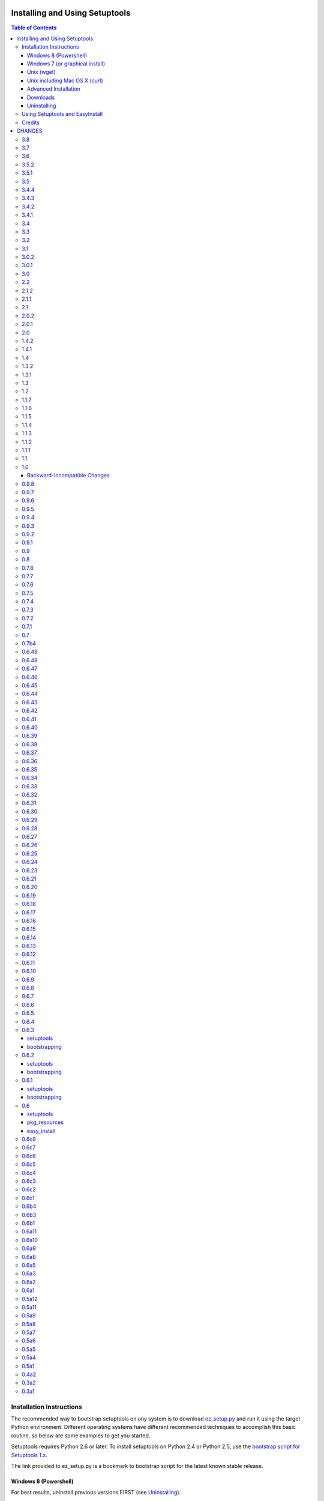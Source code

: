 ===============================
Installing and Using Setuptools
===============================

.. contents:: **Table of Contents**


-------------------------
Installation Instructions
-------------------------

The recommended way to bootstrap setuptools on any system is to download
`ez_setup.py`_ and run it using the target Python environment. Different
operating systems have different recommended techniques to accomplish this
basic routine, so below are some examples to get you started.

Setuptools requires Python 2.6 or later. To install setuptools
on Python 2.4 or Python 2.5, use the `bootstrap script for Setuptools 1.x
<https://bitbucket.org/pypa/setuptools/raw/bootstrap-py24/ez_setup.py>`_.

The link provided to ez_setup.py is a bookmark to bootstrap script for the
latest known stable release.

.. _ez_setup.py: https://bootstrap.pypa.io/ez_setup.py

Windows 8 (Powershell)
======================

For best results, uninstall previous versions FIRST (see `Uninstalling`_).

Using Windows 8 or later, it's possible to install with one simple Powershell
command. Start up Powershell and paste this command::

    > (Invoke-WebRequest https://bootstrap.pypa.io/ez_setup.py).Content | python -

You must start the Powershell with Administrative privileges or you may choose
to install a user-local installation::

    > (Invoke-WebRequest https://bootstrap.pypa.io/ez_setup.py).Content | python - --user

If you have Python 3.3 or later, you can use the ``py`` command to install to
different Python versions. For example, to install to Python 3.3 if you have
Python 2.7 installed::

    > (Invoke-WebRequest https://bootstrap.pypa.io/ez_setup.py).Content | py -3 -

The recommended way to install setuptools on Windows is to download
`ez_setup.py`_ and run it. The script will download the appropriate .egg
file and install it for you.

Once installation is complete, you will find an ``easy_install`` program in
your Python ``Scripts`` subdirectory.  For simple invocation and best results,
add this directory to your ``PATH`` environment variable, if it is not already
present. If you did a user-local install, the ``Scripts`` subdirectory is
``$env:APPDATA\Python\Scripts``.


Windows 7 (or graphical install)
================================

For Windows 7 and earlier, download `ez_setup.py`_ using your favorite web
browser or other technique and "run" that file.


Unix (wget)
===========

Most Linux distributions come with wget.

Download `ez_setup.py`_ and run it using the target Python version. The script
will download the appropriate version and install it for you::

    > wget https://bootstrap.pypa.io/ez_setup.py -O - | python

Note that you will may need to invoke the command with superuser privileges to
install to the system Python::

    > wget https://bootstrap.pypa.io/ez_setup.py -O - | sudo python

Alternatively, Setuptools may be installed to a user-local path::

    > wget https://bootstrap.pypa.io/ez_setup.py -O - | python - --user

Unix including Mac OS X (curl)
==============================

If your system has curl installed, follow the ``wget`` instructions but
replace ``wget`` with ``curl`` and ``-O`` with ``-o``. For example::

    > curl https://bootstrap.pypa.io/ez_setup.py -o - | python


Advanced Installation
=====================

For more advanced installation options, such as installing to custom
locations or prefixes, download and extract the source
tarball from `Setuptools on PyPI <https://pypi.python.org/pypi/setuptools>`_
and run setup.py with any supported distutils and Setuptools options.
For example::

    setuptools-x.x$ python setup.py install --prefix=/opt/setuptools

Use ``--help`` to get a full options list, but we recommend consulting
the `EasyInstall manual`_ for detailed instructions, especially `the section
on custom installation locations`_.

.. _EasyInstall manual: https://pythonhosted.org/setuptools/EasyInstall
.. _the section on custom installation locations: https://pythonhosted.org/setuptools/EasyInstall#custom-installation-locations


Downloads
=========

All setuptools downloads can be found at `the project's home page in the Python
Package Index`_.  Scroll to the very bottom of the page to find the links.

.. _the project's home page in the Python Package Index: https://pypi.python.org/pypi/setuptools

In addition to the PyPI downloads, the development version of ``setuptools``
is available from the `Bitbucket repo`_, and in-development versions of the
`0.6 branch`_ are available as well.

.. _Bitbucket repo: https://bitbucket.org/pypa/setuptools/get/default.tar.gz#egg=setuptools-dev
.. _0.6 branch: http://svn.python.org/projects/sandbox/branches/setuptools-0.6/#egg=setuptools-dev06

Uninstalling
============

On Windows, if Setuptools was installed using an ``.exe`` or ``.msi``
installer, simply use the uninstall feature of "Add/Remove Programs" in the
Control Panel.

Otherwise, to uninstall Setuptools or Distribute, regardless of the Python
version, delete all ``setuptools*`` and ``distribute*`` files and
directories from your system's ``site-packages`` directory
(and any other ``sys.path`` directories) FIRST.

If you are upgrading or otherwise plan to re-install Setuptools or Distribute,
nothing further needs to be done. If you want to completely remove Setuptools,
you may also want to remove the 'easy_install' and 'easy_install-x.x' scripts
and associated executables installed to the Python scripts directory.

--------------------------------
Using Setuptools and EasyInstall
--------------------------------

Here are some of the available manuals, tutorials, and other resources for
learning about Setuptools, Python Eggs, and EasyInstall:

* `The EasyInstall user's guide and reference manual`_
* `The setuptools Developer's Guide`_
* `The pkg_resources API reference`_
* `Package Compatibility Notes`_ (user-maintained)
* `The Internal Structure of Python Eggs`_

Questions, comments, and bug reports should be directed to the `distutils-sig
mailing list`_.  If you have written (or know of) any tutorials, documentation,
plug-ins, or other resources for setuptools users, please let us know about
them there, so this reference list can be updated.  If you have working,
*tested* patches to correct problems or add features, you may submit them to
the `setuptools bug tracker`_.

.. _setuptools bug tracker: https://bitbucket.org/pypa/setuptools/issues
.. _Package Compatibility Notes: https://pythonhosted.org/setuptools/PackageNotes
.. _The Internal Structure of Python Eggs: https://pythonhosted.org/setuptools/formats.html
.. _The setuptools Developer's Guide: https://pythonhosted.org/setuptools/setuptools.html
.. _The pkg_resources API reference: https://pythonhosted.org/setuptools/pkg_resources.html
.. _The EasyInstall user's guide and reference manual: https://pythonhosted.org/setuptools/easy_install.html
.. _distutils-sig mailing list: http://mail.python.org/pipermail/distutils-sig/


-------
Credits
-------

* The original design for the ``.egg`` format and the ``pkg_resources`` API was
  co-created by Phillip Eby and Bob Ippolito.  Bob also implemented the first
  version of ``pkg_resources``, and supplied the OS X operating system version
  compatibility algorithm.

* Ian Bicking implemented many early "creature comfort" features of
  easy_install, including support for downloading via Sourceforge and
  Subversion repositories.  Ian's comments on the Web-SIG about WSGI
  application deployment also inspired the concept of "entry points" in eggs,
  and he has given talks at PyCon and elsewhere to inform and educate the
  community about eggs and setuptools.

* Jim Fulton contributed time and effort to build automated tests of various
  aspects of ``easy_install``, and supplied the doctests for the command-line
  ``.exe`` wrappers on Windows.

* Phillip J. Eby is the seminal author of setuptools, and
  first proposed the idea of an importable binary distribution format for
  Python application plug-ins.

* Significant parts of the implementation of setuptools were funded by the Open
  Source Applications Foundation, to provide a plug-in infrastructure for the
  Chandler PIM application.  In addition, many OSAF staffers (such as Mike
  "Code Bear" Taylor) contributed their time and stress as guinea pigs for the
  use of eggs and setuptools, even before eggs were "cool".  (Thanks, guys!)

* Tarek Ziadé is the principal author of the Distribute fork, which
  re-invigorated the community on the project, encouraged renewed innovation,
  and addressed many defects.

* Since the merge with Distribute, Jason R. Coombs is the
  maintainer of setuptools.  The project is maintained in coordination with
  the Python Packaging Authority (PyPA) and the larger Python community.

.. _files:

=======
CHANGES
=======

---
3.8
---

* Extend `Issue #197 <https://bitbucket.org/pypa/setuptools/issue/197>`_ workaround to include all Python 3 versions prior to
  3.2.2.

---
3.7
---

* `Issue #193 <https://bitbucket.org/pypa/setuptools/issue/193>`_: Improved handling of Unicode filenames when building manifests.

---
3.6
---

* `Issue #203 <https://bitbucket.org/pypa/setuptools/issue/203>`_: Honor proxy settings for Powershell downloader in the bootstrap
  routine.

-----
3.5.2
-----

* `Issue #168 <https://bitbucket.org/pypa/setuptools/issue/168>`_: More robust handling of replaced zip files and stale caches.
  Fixes ZipImportError complaining about a 'bad local header'.

-----
3.5.1
-----

* `Issue #199 <https://bitbucket.org/pypa/setuptools/issue/199>`_: Restored ``install._install`` for compatibility with earlier
  NumPy versions.

---
3.5
---

* `Issue #195 <https://bitbucket.org/pypa/setuptools/issue/195>`_: Follow symbolic links in find_packages (restoring behavior
  broken in 3.4).
* `Issue #197 <https://bitbucket.org/pypa/setuptools/issue/197>`_: On Python 3.1, PKG-INFO is now saved in a UTF-8 encoding instead
  of ``sys.getpreferredencoding`` to match the behavior on Python 2.6-3.4.
* `Issue #192 <https://bitbucket.org/pypa/setuptools/issue/192>`_: Preferred bootstrap location is now
  https://bootstrap.pypa.io/ez_setup.py (mirrored from former location).

-----
3.4.4
-----

* `Issue #184 <https://bitbucket.org/pypa/setuptools/issue/184>`_: Correct failure where find_package over-matched packages
  when directory traversal isn't short-circuited.

-----
3.4.3
-----

* `Issue #183 <https://bitbucket.org/pypa/setuptools/issue/183>`_: Really fix test command with Python 3.1.

-----
3.4.2
-----

* `Issue #183 <https://bitbucket.org/pypa/setuptools/issue/183>`_: Fix additional regression in test command on Python 3.1.

-----
3.4.1
-----

* `Issue #180 <https://bitbucket.org/pypa/setuptools/issue/180>`_: Fix regression in test command not caught by py.test-run tests.

---
3.4
---

* `Issue #176 <https://bitbucket.org/pypa/setuptools/issue/176>`_: Add parameter to the test command to support a custom test
  runner: --test-runner or -r.
* `Issue #177 <https://bitbucket.org/pypa/setuptools/issue/177>`_: Now assume most common invocation to install command on
  platforms/environments without stack support (issuing a warning). Setuptools
  now installs naturally on IronPython. Behavior on CPython should be
  unchanged.

---
3.3
---

* Add ``include`` parameter to ``setuptools.find_packages()``.

---
3.2
---

* `Pull Request #39 <https://bitbucket.org/pypa/setuptools/pull-request/39>`_: Add support for C++ targets from Cython ``.pyx`` files.
* `Issue #162 <https://bitbucket.org/pypa/setuptools/issue/162>`_: Update dependency on certifi to 1.0.1.
* `Issue #164 <https://bitbucket.org/pypa/setuptools/issue/164>`_: Update dependency on wincertstore to 0.2.

---
3.1
---

* `Issue #161 <https://bitbucket.org/pypa/setuptools/issue/161>`_: Restore Features functionality to allow backward compatibility
  (for Features) until the uses of that functionality is sufficiently removed.

-----
3.0.2
-----

* Correct typo in previous bugfix.

-----
3.0.1
-----

* `Issue #157 <https://bitbucket.org/pypa/setuptools/issue/157>`_: Restore support for Python 2.6 in bootstrap script where
  ``zipfile.ZipFile`` does not yet have support for context managers.

---
3.0
---

* `Issue #125 <https://bitbucket.org/pypa/setuptools/issue/125>`_: Prevent Subversion support from creating a ~/.subversion
  directory just for checking the presence of a Subversion repository.
* `Issue #12 <https://bitbucket.org/pypa/setuptools/issue/12>`_: Namespace packages are now imported lazily.  That is, the mere
  declaration of a namespace package in an egg on ``sys.path`` no longer
  causes it to be imported when ``pkg_resources`` is imported.  Note that this
  change means that all of a namespace package's ``__init__.py`` files must
  include a ``declare_namespace()`` call in order to ensure that they will be
  handled properly at runtime.  In 2.x it was possible to get away without
  including the declaration, but only at the cost of forcing namespace
  packages to be imported early, which 3.0 no longer does.
* `Issue #148 <https://bitbucket.org/pypa/setuptools/issue/148>`_: When building (bdist_egg), setuptools no longer adds
  ``__init__.py`` files to namespace packages. Any packages that rely on this
  behavior will need to create ``__init__.py`` files and include the
  ``declare_namespace()``.
* `Issue #7 <https://bitbucket.org/pypa/setuptools/issue/7>`_: Setuptools itself is now distributed as a zip archive in addition to
  tar archive. ez_setup.py now uses zip archive. This approach avoids the potential
  security vulnerabilities presented by use of tar archives in ez_setup.py.
  It also leverages the security features added to ZipFile.extract in Python 2.7.4.
* `Issue #65 <https://bitbucket.org/pypa/setuptools/issue/65>`_: Removed deprecated Features functionality.
* `Pull Request #28 <https://bitbucket.org/pypa/setuptools/pull-request/28>`_: Remove backport of ``_bytecode_filenames`` which is
  available in Python 2.6 and later, but also has better compatibility with
  Python 3 environments.
* `Issue #156 <https://bitbucket.org/pypa/setuptools/issue/156>`_: Fix spelling of __PYVENV_LAUNCHER__ variable.

---
2.2
---

* `Issue #141 <https://bitbucket.org/pypa/setuptools/issue/141>`_: Restored fix for allowing setup_requires dependencies to
  override installed dependencies during setup.
* `Issue #128 <https://bitbucket.org/pypa/setuptools/issue/128>`_: Fixed issue where only the first dependency link was honored
  in a distribution where multiple dependency links were supplied.

-----
2.1.2
-----

* `Issue #144 <https://bitbucket.org/pypa/setuptools/issue/144>`_: Read long_description using codecs module to avoid errors
  installing on systems where LANG=C.

-----
2.1.1
-----

* `Issue #139 <https://bitbucket.org/pypa/setuptools/issue/139>`_: Fix regression in re_finder for CVS repos (and maybe Git repos
  as well).

---
2.1
---

* `Issue #129 <https://bitbucket.org/pypa/setuptools/issue/129>`_: Suppress inspection of ``*.whl`` files when searching for files
  in a zip-imported file.
* `Issue #131 <https://bitbucket.org/pypa/setuptools/issue/131>`_: Fix RuntimeError when constructing an egg fetcher.

-----
2.0.2
-----

* Fix NameError during installation with Python implementations (e.g. Jython)
  not containing parser module.
* Fix NameError in ``sdist:re_finder``.

-----
2.0.1
-----

* `Issue #124 <https://bitbucket.org/pypa/setuptools/issue/124>`_: Fixed error in list detection in upload_docs.

---
2.0
---

* `Issue #121 <https://bitbucket.org/pypa/setuptools/issue/121>`_: Exempt lib2to3 pickled grammars from DirectorySandbox.
* `Issue #41 <https://bitbucket.org/pypa/setuptools/issue/41>`_: Dropped support for Python 2.4 and Python 2.5. Clients requiring
  setuptools for those versions of Python should use setuptools 1.x.
* Removed ``setuptools.command.easy_install.HAS_USER_SITE``. Clients
  expecting this boolean variable should use ``site.ENABLE_USER_SITE``
  instead.
* Removed ``pkg_resources.ImpWrapper``. Clients that expected this class
  should use ``pkgutil.ImpImporter`` instead.

-----
1.4.2
-----

* `Issue #116 <https://bitbucket.org/pypa/setuptools/issue/116>`_: Correct TypeError when reading a local package index on Python
  3.

-----
1.4.1
-----

* `Issue #114 <https://bitbucket.org/pypa/setuptools/issue/114>`_: Use ``sys.getfilesystemencoding`` for decoding config in
  ``bdist_wininst`` distributions.

* `Issue #105 <https://bitbucket.org/pypa/setuptools/issue/105>`_ and `Issue #113 <https://bitbucket.org/pypa/setuptools/issue/113>`_: Establish a more robust technique for
  determining the terminal encoding::

    1. Try ``getpreferredencoding``
    2. If that returns US_ASCII or None, try the encoding from
       ``getdefaultlocale``. If that encoding was a "fallback" because Python
       could not figure it out from the environment or OS, encoding remains
       unresolved.
    3. If the encoding is resolved, then make sure Python actually implements
       the encoding.
    4. On the event of an error or unknown codec, revert to fallbacks
       (UTF-8 on Darwin, ASCII on everything else).
    5. On the encoding is 'mac-roman' on Darwin, use UTF-8 as 'mac-roman' was
       a bug on older Python releases.

    On a side note, it would seem that the encoding only matters for when SVN
    does not yet support ``--xml`` and when getting repository and svn version
    numbers. The ``--xml`` technique should yield UTF-8 according to some
    messages on the SVN mailing lists. So if the version numbers are always
    7-bit ASCII clean, it may be best to only support the file parsing methods
    for legacy SVN releases and support for SVN without the subprocess command
    would simple go away as support for the older SVNs does.

---
1.4
---

* `Issue #27 <https://bitbucket.org/pypa/setuptools/issue/27>`_: ``easy_install`` will now use credentials from .pypirc if
  present for connecting to the package index.
* `Pull Request #21 <https://bitbucket.org/pypa/setuptools/pull-request/21>`_: Omit unwanted newlines in ``package_index._encode_auth``
  when the username/password pair length indicates wrapping.

-----
1.3.2
-----

* `Issue #99 <https://bitbucket.org/pypa/setuptools/issue/99>`_: Fix filename encoding issues in SVN support.

-----
1.3.1
-----

* Remove exuberant warning in SVN support when SVN is not used.

---
1.3
---

* Address security vulnerability in SSL match_hostname check as reported in
  `Python #17997 <http://bugs.python.org/issue17997>`_.
* Prefer `backports.ssl_match_hostname
  <https://pypi.python.org/pypi/backports.ssl_match_hostname>`_ for backport
  implementation if present.
* Correct NameError in ``ssl_support`` module (``socket.error``).

---
1.2
---

* `Issue #26 <https://bitbucket.org/pypa/setuptools/issue/26>`_: Add support for SVN 1.7. Special thanks to Philip Thiem for the
  contribution.
* `Issue #93 <https://bitbucket.org/pypa/setuptools/issue/93>`_: Wheels are now distributed with every release. Note that as
  reported in `Issue #108 <https://bitbucket.org/pypa/setuptools/issue/108>`_, as of Pip 1.4, scripts aren't installed properly
  from wheels. Therefore, if using Pip to install setuptools from a wheel,
  the ``easy_install`` command will not be available.
* Setuptools "natural" launcher support, introduced in 1.0, is now officially
  supported.

-----
1.1.7
-----

* Fixed behavior of NameError handling in 'script template (dev).py' (script
  launcher for 'develop' installs).
* ``ez_setup.py`` now ensures partial downloads are cleaned up following
  a failed download.
* `Distribute #363 <https://bitbucket.org/tarek/distribute/issue/363>`_ and `Issue #55 <https://bitbucket.org/pypa/setuptools/issue/55>`_: Skip an sdist test that fails on locales
  other than UTF-8.

-----
1.1.6
-----

* `Distribute #349 <https://bitbucket.org/tarek/distribute/issue/349>`_: ``sandbox.execfile`` now opens the target file in binary
  mode, thus honoring a BOM in the file when compiled.

-----
1.1.5
-----

* `Issue #69 <https://bitbucket.org/pypa/setuptools/issue/69>`_: Second attempt at fix (logic was reversed).

-----
1.1.4
-----

* `Issue #77 <https://bitbucket.org/pypa/setuptools/issue/77>`_: Fix error in upload command (Python 2.4).

-----
1.1.3
-----

* Fix NameError in previous patch.

-----
1.1.2
-----

* `Issue #69 <https://bitbucket.org/pypa/setuptools/issue/69>`_: Correct issue where 404 errors are returned for URLs with
  fragments in them (such as #egg=).

-----
1.1.1
-----

* `Issue #75 <https://bitbucket.org/pypa/setuptools/issue/75>`_: Add ``--insecure`` option to ez_setup.py to accommodate
  environments where a trusted SSL connection cannot be validated.
* `Issue #76 <https://bitbucket.org/pypa/setuptools/issue/76>`_: Fix AttributeError in upload command with Python 2.4.

---
1.1
---

* `Issue #71 <https://bitbucket.org/pypa/setuptools/issue/71>`_ (`Distribute #333 <https://bitbucket.org/tarek/distribute/issue/333>`_): EasyInstall now puts less emphasis on the
  condition when a host is blocked via ``--allow-hosts``.
* `Issue #72 <https://bitbucket.org/pypa/setuptools/issue/72>`_: Restored Python 2.4 compatibility in ``ez_setup.py``.

---
1.0
---

* `Issue #60 <https://bitbucket.org/pypa/setuptools/issue/60>`_: On Windows, Setuptools supports deferring to another launcher,
  such as Vinay Sajip's `pylauncher <https://bitbucket.org/pypa/pylauncher>`_
  (included with Python 3.3) to launch console and GUI scripts and not install
  its own launcher executables. This experimental functionality is currently
  only enabled if  the ``SETUPTOOLS_LAUNCHER`` environment variable is set to
  "natural". In the future, this behavior may become default, but only after
  it has matured and seen substantial adoption. The ``SETUPTOOLS_LAUNCHER``
  also accepts "executable" to force the default behavior of creating launcher
  executables.
* `Issue #63 <https://bitbucket.org/pypa/setuptools/issue/63>`_: Bootstrap script (ez_setup.py) now prefers Powershell, curl, or
  wget for retrieving the Setuptools tarball for improved security of the
  install. The script will still fall back to a simple ``urlopen`` on
  platforms that do not have these tools.
* `Issue #65 <https://bitbucket.org/pypa/setuptools/issue/65>`_: Deprecated the ``Features`` functionality.
* `Issue #52 <https://bitbucket.org/pypa/setuptools/issue/52>`_: In ``VerifyingHTTPSConn``, handle a tunnelled (proxied)
  connection.

Backward-Incompatible Changes
=============================

This release includes a couple of backward-incompatible changes, but most if
not all users will find 1.0 a drop-in replacement for 0.9.

* `Issue #50 <https://bitbucket.org/pypa/setuptools/issue/50>`_: Normalized API of environment marker support. Specifically,
  removed line number and filename from SyntaxErrors when returned from
  `pkg_resources.invalid_marker`. Any clients depending on the specific
  string representation of exceptions returned by that function may need to
  be updated to account for this change.
* `Issue #50 <https://bitbucket.org/pypa/setuptools/issue/50>`_: SyntaxErrors generated by `pkg_resources.invalid_marker` are
  normalized for cross-implementation consistency.
* Removed ``--ignore-conflicts-at-my-risk`` and ``--delete-conflicting``
  options to easy_install. These options have been deprecated since 0.6a11.

-----
0.9.8
-----

* `Issue #53 <https://bitbucket.org/pypa/setuptools/issue/53>`_: Fix NameErrors in `_vcs_split_rev_from_url`.

-----
0.9.7
-----

* `Issue #49 <https://bitbucket.org/pypa/setuptools/issue/49>`_: Correct AttributeError on PyPy where a hashlib.HASH object does
  not have a `.name` attribute.
* `Issue #34 <https://bitbucket.org/pypa/setuptools/issue/34>`_: Documentation now refers to bootstrap script in code repository
  referenced by bookmark.
* Add underscore-separated keys to environment markers (markerlib).

-----
0.9.6
-----

* `Issue #44 <https://bitbucket.org/pypa/setuptools/issue/44>`_: Test failure on Python 2.4 when MD5 hash doesn't have a `.name`
  attribute.

-----
0.9.5
-----

* `Python #17980 <http://bugs.python.org/issue17980>`_: Fix security vulnerability in SSL certificate validation.

-----
0.9.4
-----

* `Issue #43 <https://bitbucket.org/pypa/setuptools/issue/43>`_: Fix issue (introduced in 0.9.1) with version resolution when
  upgrading over other releases of Setuptools.

-----
0.9.3
-----

* `Issue #42 <https://bitbucket.org/pypa/setuptools/issue/42>`_: Fix new ``AttributeError`` introduced in last fix.

-----
0.9.2
-----

* `Issue #42 <https://bitbucket.org/pypa/setuptools/issue/42>`_: Fix regression where blank checksums would trigger an
  ``AttributeError``.

-----
0.9.1
-----

* `Distribute #386 <https://bitbucket.org/tarek/distribute/issue/386>`_: Allow other positional and keyword arguments to os.open.
* Corrected dependency on certifi mis-referenced in 0.9.

---
0.9
---

* `package_index` now validates hashes other than MD5 in download links.

---
0.8
---

* Code base now runs on Python 2.4 - Python 3.3 without Python 2to3
  conversion.

-----
0.7.8
-----

* `Distribute #375 <https://bitbucket.org/tarek/distribute/issue/375>`_: Yet another fix for yet another regression.

-----
0.7.7
-----

* `Distribute #375 <https://bitbucket.org/tarek/distribute/issue/375>`_: Repair AttributeError created in last release (redo).
* `Issue #30 <https://bitbucket.org/pypa/setuptools/issue/30>`_: Added test for get_cache_path.

-----
0.7.6
-----

* `Distribute #375 <https://bitbucket.org/tarek/distribute/issue/375>`_: Repair AttributeError created in last release.

-----
0.7.5
-----

* `Issue #21 <https://bitbucket.org/pypa/setuptools/issue/21>`_: Restore Python 2.4 compatibility in ``test_easy_install``.
* `Distribute #375 <https://bitbucket.org/tarek/distribute/issue/375>`_: Merged additional warning from Distribute 0.6.46.
* Now honor the environment variable
  ``SETUPTOOLS_DISABLE_VERSIONED_EASY_INSTALL_SCRIPT`` in addition to the now
  deprecated ``DISTRIBUTE_DISABLE_VERSIONED_EASY_INSTALL_SCRIPT``.

-----
0.7.4
-----

* `Issue #20 <https://bitbucket.org/pypa/setuptools/issue/20>`_: Fix comparison of parsed SVN version on Python 3.

-----
0.7.3
-----

* `Issue #1 <https://bitbucket.org/pypa/setuptools/issue/1>`_: Disable installation of Windows-specific files on non-Windows systems.
* Use new sysconfig module with Python 2.7 or >=3.2.

-----
0.7.2
-----

* `Issue #14 <https://bitbucket.org/pypa/setuptools/issue/14>`_: Use markerlib when the `parser` module is not available.
* `Issue #10 <https://bitbucket.org/pypa/setuptools/issue/10>`_: ``ez_setup.py`` now uses HTTPS to download setuptools from PyPI.

-----
0.7.1
-----

* Fix NameError (`Issue #3 <https://bitbucket.org/pypa/setuptools/issue/3>`_) again - broken in bad merge.

---
0.7
---

* Merged Setuptools and Distribute. See docs/merge.txt for details.

Added several features that were slated for setuptools 0.6c12:

* Index URL now defaults to HTTPS.
* Added experimental environment marker support. Now clients may designate a
  PEP-426 environment marker for "extra" dependencies. Setuptools uses this
  feature in ``setup.py`` for optional SSL and certificate validation support
  on older platforms. Based on Distutils-SIG discussions, the syntax is
  somewhat tentative. There should probably be a PEP with a firmer spec before
  the feature should be considered suitable for use.
* Added support for SSL certificate validation when installing packages from
  an HTTPS service.

-----
0.7b4
-----

* `Issue #3 <https://bitbucket.org/pypa/setuptools/issue/3>`_: Fixed NameError in SSL support.

------
0.6.49
------

* Move warning check in ``get_cache_path`` to follow the directory creation
  to avoid errors when the cache path does not yet exist. Fixes the error
  reported in `Distribute #375 <https://bitbucket.org/tarek/distribute/issue/375>`_.

------
0.6.48
------

* Correct AttributeError in ``ResourceManager.get_cache_path`` introduced in
  0.6.46 (redo).

------
0.6.47
------

* Correct AttributeError in ``ResourceManager.get_cache_path`` introduced in
  0.6.46.

------
0.6.46
------

* `Distribute #375 <https://bitbucket.org/tarek/distribute/issue/375>`_: Issue a warning if the PYTHON_EGG_CACHE or otherwise
  customized egg cache location specifies a directory that's group- or
  world-writable.

------
0.6.45
------

* `Distribute #379 <https://bitbucket.org/tarek/distribute/issue/379>`_: ``distribute_setup.py`` now traps VersionConflict as well,
  restoring ability to upgrade from an older setuptools version.

------
0.6.44
------

* ``distribute_setup.py`` has been updated to allow Setuptools 0.7 to
  satisfy use_setuptools.

------
0.6.43
------

* `Distribute #378 <https://bitbucket.org/tarek/distribute/issue/378>`_: Restore support for Python 2.4 Syntax (regression in 0.6.42).

------
0.6.42
------

* External links finder no longer yields duplicate links.
* `Distribute #337 <https://bitbucket.org/tarek/distribute/issue/337>`_: Moved site.py to setuptools/site-patch.py (graft of very old
  patch from setuptools trunk which inspired PR `#31 <https://bitbucket.org/pypa/setuptools/issue/31>`_).

------
0.6.41
------

* `Distribute #27 <https://bitbucket.org/tarek/distribute/issue/27>`_: Use public api for loading resources from zip files rather than
  the private method `_zip_directory_cache`.
* Added a new function ``easy_install.get_win_launcher`` which may be used by
  third-party libraries such as buildout to get a suitable script launcher.

------
0.6.40
------

* `Distribute #376 <https://bitbucket.org/tarek/distribute/issue/376>`_: brought back cli.exe and gui.exe that were deleted in the
  previous release.

------
0.6.39
------

* Add support for console launchers on ARM platforms.
* Fix possible issue in GUI launchers where the subsystem was not supplied to
  the linker.
* Launcher build script now refactored for robustness.
* `Distribute #375 <https://bitbucket.org/tarek/distribute/issue/375>`_: Resources extracted from a zip egg to the file system now also
  check the contents of the file against the zip contents during each
  invocation of get_resource_filename.

------
0.6.38
------

* `Distribute #371 <https://bitbucket.org/tarek/distribute/issue/371>`_: The launcher manifest file is now installed properly.

------
0.6.37
------

* `Distribute #143 <https://bitbucket.org/tarek/distribute/issue/143>`_: Launcher scripts, including easy_install itself, are now
  accompanied by a manifest on 32-bit Windows environments to avoid the
  Installer Detection Technology and thus undesirable UAC elevation described
  in `this Microsoft article
  <http://technet.microsoft.com/en-us/library/cc709628%28WS.10%29.aspx>`_.

------
0.6.36
------

* `Pull Request #35 <https://bitbucket.org/pypa/setuptools/pull-request/35>`_: In `Buildout #64 <https://github.com/buildout/buildout/issues/64>`_, it was reported that
  under Python 3, installation of distutils scripts could attempt to copy
  the ``__pycache__`` directory as a file, causing an error, apparently only
  under Windows. Easy_install now skips all directories when processing
  metadata scripts.

------
0.6.35
------


Note this release is backward-incompatible with distribute 0.6.23-0.6.34 in
how it parses version numbers.

* `Distribute #278 <https://bitbucket.org/tarek/distribute/issue/278>`_: Restored compatibility with distribute 0.6.22 and setuptools
  0.6. Updated the documentation to match more closely with the version
  parsing as intended in setuptools 0.6.

------
0.6.34
------

* `Distribute #341 <https://bitbucket.org/tarek/distribute/issue/341>`_: 0.6.33 fails to build under Python 2.4.

------
0.6.33
------

* Fix 2 errors with Jython 2.5.
* Fix 1 failure with Jython 2.5 and 2.7.
* Disable workaround for Jython scripts on Linux systems.
* `Distribute #336 <https://bitbucket.org/tarek/distribute/issue/336>`_: `setup.py` no longer masks failure exit code when tests fail.
* Fix issue in pkg_resources where try/except around a platform-dependent
  import would trigger hook load failures on Mercurial. See pull request 32
  for details.
* `Distribute #341 <https://bitbucket.org/tarek/distribute/issue/341>`_: Fix a ResourceWarning.

------
0.6.32
------

* Fix test suite with Python 2.6.
* Fix some DeprecationWarnings and ResourceWarnings.
* `Distribute #335 <https://bitbucket.org/tarek/distribute/issue/335>`_: Backed out `setup_requires` superceding installed requirements
  until regression can be addressed.

------
0.6.31
------

* `Distribute #303 <https://bitbucket.org/tarek/distribute/issue/303>`_: Make sure the manifest only ever contains UTF-8 in Python 3.
* `Distribute #329 <https://bitbucket.org/tarek/distribute/issue/329>`_: Properly close files created by tests for compatibility with
  Jython.
* Work around `Jython #1980 <http://bugs.jython.org/issue1980>`_ and `Jython #1981 <http://bugs.jython.org/issue1981>`_.
* `Distribute #334 <https://bitbucket.org/tarek/distribute/issue/334>`_: Provide workaround for packages that reference `sys.__stdout__`
  such as numpy does. This change should address
  `virtualenv `#359 <https://bitbucket.org/pypa/setuptools/issue/359>`_ <https://github.com/pypa/virtualenv/issues/359>`_ as long
  as the system encoding is UTF-8 or the IO encoding is specified in the
  environment, i.e.::

     PYTHONIOENCODING=utf8 pip install numpy

* Fix for encoding issue when installing from Windows executable on Python 3.
* `Distribute #323 <https://bitbucket.org/tarek/distribute/issue/323>`_: Allow `setup_requires` requirements to supercede installed
  requirements. Added some new keyword arguments to existing pkg_resources
  methods. Also had to updated how __path__ is handled for namespace packages
  to ensure that when a new egg distribution containing a namespace package is
  placed on sys.path, the entries in __path__ are found in the same order they
  would have been in had that egg been on the path when pkg_resources was
  first imported.

------
0.6.30
------

* `Distribute #328 <https://bitbucket.org/tarek/distribute/issue/328>`_: Clean up temporary directories in distribute_setup.py.
* Fix fatal bug in distribute_setup.py.

------
0.6.29
------

* `Pull Request #14 <https://bitbucket.org/pypa/setuptools/pull-request/14>`_: Honor file permissions in zip files.
* `Distribute #327 <https://bitbucket.org/tarek/distribute/issue/327>`_: Merged pull request `#24 <https://bitbucket.org/pypa/setuptools/issue/24>`_ to fix a dependency problem with pip.
* Merged pull request `#23 <https://bitbucket.org/pypa/setuptools/issue/23>`_ to fix https://github.com/pypa/virtualenv/issues/301.
* If Sphinx is installed, the `upload_docs` command now runs `build_sphinx`
  to produce uploadable documentation.
* `Distribute #326 <https://bitbucket.org/tarek/distribute/issue/326>`_: `upload_docs` provided mangled auth credentials under Python 3.
* `Distribute #320 <https://bitbucket.org/tarek/distribute/issue/320>`_: Fix check for "createable" in distribute_setup.py.
* `Distribute #305 <https://bitbucket.org/tarek/distribute/issue/305>`_: Remove a warning that was triggered during normal operations.
* `Distribute #311 <https://bitbucket.org/tarek/distribute/issue/311>`_: Print metadata in UTF-8 independent of platform.
* `Distribute #303 <https://bitbucket.org/tarek/distribute/issue/303>`_: Read manifest file with UTF-8 encoding under Python 3.
* `Distribute #301 <https://bitbucket.org/tarek/distribute/issue/301>`_: Allow to run tests of namespace packages when using 2to3.
* `Distribute #304 <https://bitbucket.org/tarek/distribute/issue/304>`_: Prevent import loop in site.py under Python 3.3.
* `Distribute #283 <https://bitbucket.org/tarek/distribute/issue/283>`_: Reenable scanning of `*.pyc` / `*.pyo` files on Python 3.3.
* `Distribute #299 <https://bitbucket.org/tarek/distribute/issue/299>`_: The develop command didn't work on Python 3, when using 2to3,
  as the egg link would go to the Python 2 source. Linking to the 2to3'd code
  in build/lib makes it work, although you will have to rebuild the module
  before testing it.
* `Distribute #306 <https://bitbucket.org/tarek/distribute/issue/306>`_: Even if 2to3 is used, we build in-place under Python 2.
* `Distribute #307 <https://bitbucket.org/tarek/distribute/issue/307>`_: Prints the full path when .svn/entries is broken.
* `Distribute #313 <https://bitbucket.org/tarek/distribute/issue/313>`_: Support for sdist subcommands (Python 2.7)
* `Distribute #314 <https://bitbucket.org/tarek/distribute/issue/314>`_: test_local_index() would fail an OS X.
* `Distribute #310 <https://bitbucket.org/tarek/distribute/issue/310>`_: Non-ascii characters in a namespace __init__.py causes errors.
* `Distribute #218 <https://bitbucket.org/tarek/distribute/issue/218>`_: Improved documentation on behavior of `package_data` and
  `include_package_data`. Files indicated by `package_data` are now included
  in the manifest.
* `distribute_setup.py` now allows a `--download-base` argument for retrieving
  distribute from a specified location.

------
0.6.28
------

* `Distribute #294 <https://bitbucket.org/tarek/distribute/issue/294>`_: setup.py can now be invoked from any directory.
* Scripts are now installed honoring the umask.
* Added support for .dist-info directories.
* `Distribute #283 <https://bitbucket.org/tarek/distribute/issue/283>`_: Fix and disable scanning of `*.pyc` / `*.pyo` files on
  Python 3.3.

------
0.6.27
------

* Support current snapshots of CPython 3.3.
* Distribute now recognizes README.rst as a standard, default readme file.
* Exclude 'encodings' modules when removing modules from sys.modules.
  Workaround for `#285 <https://bitbucket.org/pypa/setuptools/issue/285>`_.
* `Distribute #231 <https://bitbucket.org/tarek/distribute/issue/231>`_: Don't fiddle with system python when used with buildout
  (bootstrap.py)

------
0.6.26
------

* `Distribute #183 <https://bitbucket.org/tarek/distribute/issue/183>`_: Symlinked files are now extracted from source distributions.
* `Distribute #227 <https://bitbucket.org/tarek/distribute/issue/227>`_: Easy_install fetch parameters are now passed during the
  installation of a source distribution; now fulfillment of setup_requires
  dependencies will honor the parameters passed to easy_install.

------
0.6.25
------

* `Distribute #258 <https://bitbucket.org/tarek/distribute/issue/258>`_: Workaround a cache issue
* `Distribute #260 <https://bitbucket.org/tarek/distribute/issue/260>`_: distribute_setup.py now accepts the --user parameter for
  Python 2.6 and later.
* `Distribute #262 <https://bitbucket.org/tarek/distribute/issue/262>`_: package_index.open_with_auth no longer throws LookupError
  on Python 3.
* `Distribute #269 <https://bitbucket.org/tarek/distribute/issue/269>`_: AttributeError when an exception occurs reading Manifest.in
  on late releases of Python.
* `Distribute #272 <https://bitbucket.org/tarek/distribute/issue/272>`_: Prevent TypeError when namespace package names are unicode
  and single-install-externally-managed is used. Also fixes PIP issue
  449.
* `Distribute #273 <https://bitbucket.org/tarek/distribute/issue/273>`_: Legacy script launchers now install with Python2/3 support.

------
0.6.24
------

* `Distribute #249 <https://bitbucket.org/tarek/distribute/issue/249>`_: Added options to exclude 2to3 fixers

------
0.6.23
------

* `Distribute #244 <https://bitbucket.org/tarek/distribute/issue/244>`_: Fixed a test
* `Distribute #243 <https://bitbucket.org/tarek/distribute/issue/243>`_: Fixed a test
* `Distribute #239 <https://bitbucket.org/tarek/distribute/issue/239>`_: Fixed a test
* `Distribute #240 <https://bitbucket.org/tarek/distribute/issue/240>`_: Fixed a test
* `Distribute #241 <https://bitbucket.org/tarek/distribute/issue/241>`_: Fixed a test
* `Distribute #237 <https://bitbucket.org/tarek/distribute/issue/237>`_: Fixed a test
* `Distribute #238 <https://bitbucket.org/tarek/distribute/issue/238>`_: easy_install now uses 64bit executable wrappers on 64bit Python
* `Distribute #208 <https://bitbucket.org/tarek/distribute/issue/208>`_: Fixed parsed_versions, it now honors post-releases as noted in the documentation
* `Distribute #207 <https://bitbucket.org/tarek/distribute/issue/207>`_: Windows cli and gui wrappers pass CTRL-C to child python process
* `Distribute #227 <https://bitbucket.org/tarek/distribute/issue/227>`_: easy_install now passes its arguments to setup.py bdist_egg
* `Distribute #225 <https://bitbucket.org/tarek/distribute/issue/225>`_: Fixed a NameError on Python 2.5, 2.4

------
0.6.21
------

* `Distribute #225 <https://bitbucket.org/tarek/distribute/issue/225>`_: FIxed a regression on py2.4

------
0.6.20
------

* `Distribute #135 <https://bitbucket.org/tarek/distribute/issue/135>`_: Include url in warning when processing URLs in package_index.
* `Distribute #212 <https://bitbucket.org/tarek/distribute/issue/212>`_: Fix issue where easy_instal fails on Python 3 on windows installer.
* `Distribute #213 <https://bitbucket.org/tarek/distribute/issue/213>`_: Fix typo in documentation.

------
0.6.19
------

* `Distribute #206 <https://bitbucket.org/tarek/distribute/issue/206>`_: AttributeError: 'HTTPMessage' object has no attribute 'getheaders'

------
0.6.18
------

* `Distribute #210 <https://bitbucket.org/tarek/distribute/issue/210>`_: Fixed a regression introduced by `Distribute #204 <https://bitbucket.org/tarek/distribute/issue/204>`_ fix.

------
0.6.17
------

* Support 'DISTRIBUTE_DISABLE_VERSIONED_EASY_INSTALL_SCRIPT' environment
  variable to allow to disable installation of easy_install-${version} script.
* Support Python >=3.1.4 and >=3.2.1.
* `Distribute #204 <https://bitbucket.org/tarek/distribute/issue/204>`_: Don't try to import the parent of a namespace package in
  declare_namespace
* `Distribute #196 <https://bitbucket.org/tarek/distribute/issue/196>`_: Tolerate responses with multiple Content-Length headers
* `Distribute #205 <https://bitbucket.org/tarek/distribute/issue/205>`_: Sandboxing doesn't preserve working_set. Leads to setup_requires
  problems.

------
0.6.16
------

* Builds sdist gztar even on Windows (avoiding `Distribute #193 <https://bitbucket.org/tarek/distribute/issue/193>`_).
* `Distribute #192 <https://bitbucket.org/tarek/distribute/issue/192>`_: Fixed metadata omitted on Windows when package_dir
  specified with forward-slash.
* `Distribute #195 <https://bitbucket.org/tarek/distribute/issue/195>`_: Cython build support.
* `Distribute #200 <https://bitbucket.org/tarek/distribute/issue/200>`_: Issues with recognizing 64-bit packages on Windows.

------
0.6.15
------

* Fixed typo in bdist_egg
* Several issues under Python 3 has been solved.
* `Distribute #146 <https://bitbucket.org/tarek/distribute/issue/146>`_: Fixed missing DLL files after easy_install of windows exe package.

------
0.6.14
------

* `Distribute #170 <https://bitbucket.org/tarek/distribute/issue/170>`_: Fixed unittest failure. Thanks to Toshio.
* `Distribute #171 <https://bitbucket.org/tarek/distribute/issue/171>`_: Fixed race condition in unittests cause deadlocks in test suite.
* `Distribute #143 <https://bitbucket.org/tarek/distribute/issue/143>`_: Fixed a lookup issue with easy_install.
  Thanks to David and Zooko.
* `Distribute #174 <https://bitbucket.org/tarek/distribute/issue/174>`_: Fixed the edit mode when its used with setuptools itself

------
0.6.13
------

* `Distribute #160 <https://bitbucket.org/tarek/distribute/issue/160>`_: 2.7 gives ValueError("Invalid IPv6 URL")
* `Distribute #150 <https://bitbucket.org/tarek/distribute/issue/150>`_: Fixed using ~/.local even in a --no-site-packages virtualenv
* `Distribute #163 <https://bitbucket.org/tarek/distribute/issue/163>`_: scan index links before external links, and don't use the md5 when
  comparing two distributions

------
0.6.12
------

* `Distribute #149 <https://bitbucket.org/tarek/distribute/issue/149>`_: Fixed various failures on 2.3/2.4

------
0.6.11
------

* Found another case of SandboxViolation - fixed
* `Distribute #15 <https://bitbucket.org/tarek/distribute/issue/15>`_ and `Distribute #48 <https://bitbucket.org/tarek/distribute/issue/48>`_: Introduced a socket timeout of 15 seconds on url openings
* Added indexsidebar.html into MANIFEST.in
* `Distribute #108 <https://bitbucket.org/tarek/distribute/issue/108>`_: Fixed TypeError with Python3.1
* `Distribute #121 <https://bitbucket.org/tarek/distribute/issue/121>`_: Fixed --help install command trying to actually install.
* `Distribute #112 <https://bitbucket.org/tarek/distribute/issue/112>`_: Added an os.makedirs so that Tarek's solution will work.
* `Distribute #133 <https://bitbucket.org/tarek/distribute/issue/133>`_: Added --no-find-links to easy_install
* Added easy_install --user
* `Distribute #100 <https://bitbucket.org/tarek/distribute/issue/100>`_: Fixed develop --user not taking '.' in PYTHONPATH into account
* `Distribute #134 <https://bitbucket.org/tarek/distribute/issue/134>`_: removed spurious UserWarnings. Patch by VanLindberg
* `Distribute #138 <https://bitbucket.org/tarek/distribute/issue/138>`_: cant_write_to_target error when setup_requires is used.
* `Distribute #147 <https://bitbucket.org/tarek/distribute/issue/147>`_: respect the sys.dont_write_bytecode flag

------
0.6.10
------

* Reverted change made for the DistributionNotFound exception because
  zc.buildout uses the exception message to get the name of the
  distribution.

-----
0.6.9
-----

* `Distribute #90 <https://bitbucket.org/tarek/distribute/issue/90>`_: unknown setuptools version can be added in the working set
* `Distribute #87 <https://bitbucket.org/tarek/distribute/issue/87>`_: setupt.py doesn't try to convert distribute_setup.py anymore
  Initial Patch by arfrever.
* `Distribute #89 <https://bitbucket.org/tarek/distribute/issue/89>`_: added a side bar with a download link to the doc.
* `Distribute #86 <https://bitbucket.org/tarek/distribute/issue/86>`_: fixed missing sentence in pkg_resources doc.
* Added a nicer error message when a DistributionNotFound is raised.
* `Distribute #80 <https://bitbucket.org/tarek/distribute/issue/80>`_: test_develop now works with Python 3.1
* `Distribute #93 <https://bitbucket.org/tarek/distribute/issue/93>`_: upload_docs now works if there is an empty sub-directory.
* `Distribute #70 <https://bitbucket.org/tarek/distribute/issue/70>`_: exec bit on non-exec files
* `Distribute #99 <https://bitbucket.org/tarek/distribute/issue/99>`_: now the standalone easy_install command doesn't uses a
  "setup.cfg" if any exists in the working directory. It will use it
  only if triggered by ``install_requires`` from a setup.py call
  (install, develop, etc).
* `Distribute #101 <https://bitbucket.org/tarek/distribute/issue/101>`_: Allowing ``os.devnull`` in Sandbox
* `Distribute #92 <https://bitbucket.org/tarek/distribute/issue/92>`_: Fixed the "no eggs" found error with MacPort
  (platform.mac_ver() fails)
* `Distribute #103 <https://bitbucket.org/tarek/distribute/issue/103>`_: test_get_script_header_jython_workaround not run
  anymore under py3 with C or POSIX local. Contributed by Arfrever.
* `Distribute #104 <https://bitbucket.org/tarek/distribute/issue/104>`_: remvoved the assertion when the installation fails,
  with a nicer message for the end user.
* `Distribute #100 <https://bitbucket.org/tarek/distribute/issue/100>`_: making sure there's no SandboxViolation when
  the setup script patches setuptools.

-----
0.6.8
-----

* Added "check_packages" in dist. (added in Setuptools 0.6c11)
* Fixed the DONT_PATCH_SETUPTOOLS state.

-----
0.6.7
-----

* `Distribute #58 <https://bitbucket.org/tarek/distribute/issue/58>`_: Added --user support to the develop command
* `Distribute #11 <https://bitbucket.org/tarek/distribute/issue/11>`_: Generated scripts now wrap their call to the script entry point
  in the standard "if name == 'main'"
* Added the 'DONT_PATCH_SETUPTOOLS' environment variable, so virtualenv
  can drive an installation that doesn't patch a global setuptools.
* Reviewed unladen-swallow specific change from
  http://code.google.com/p/unladen-swallow/source/detail?spec=svn875&r=719
  and determined that it no longer applies. Distribute should work fine with
  Unladen Swallow 2009Q3.
* `Distribute #21 <https://bitbucket.org/tarek/distribute/issue/21>`_: Allow PackageIndex.open_url to gracefully handle all cases of a
  httplib.HTTPException instead of just InvalidURL and BadStatusLine.
* Removed virtual-python.py from this distribution and updated documentation
  to point to the actively maintained virtualenv instead.
* `Distribute #64 <https://bitbucket.org/tarek/distribute/issue/64>`_: use_setuptools no longer rebuilds the distribute egg every
  time it is run
* use_setuptools now properly respects the requested version
* use_setuptools will no longer try to import a distribute egg for the
  wrong Python version
* `Distribute #74 <https://bitbucket.org/tarek/distribute/issue/74>`_: no_fake should be True by default.
* `Distribute #72 <https://bitbucket.org/tarek/distribute/issue/72>`_: avoid a bootstrapping issue with easy_install -U

-----
0.6.6
-----

* Unified the bootstrap file so it works on both py2.x and py3k without 2to3
  (patch by Holger Krekel)

-----
0.6.5
-----

* `Distribute #65 <https://bitbucket.org/tarek/distribute/issue/65>`_: cli.exe and gui.exe are now generated at build time,
  depending on the platform in use.

* `Distribute #67 <https://bitbucket.org/tarek/distribute/issue/67>`_: Fixed doc typo (PEP 381/382)

* Distribute no longer shadows setuptools if we require a 0.7-series
  setuptools.  And an error is raised when installing a 0.7 setuptools with
  distribute.

* When run from within buildout, no attempt is made to modify an existing
  setuptools egg, whether in a shared egg directory or a system setuptools.

* Fixed a hole in sandboxing allowing builtin file to write outside of
  the sandbox.

-----
0.6.4
-----

* Added the generation of `distribute_setup_3k.py` during the release.
  This closes `Distribute #52 <https://bitbucket.org/tarek/distribute/issue/52>`_.

* Added an upload_docs command to easily upload project documentation to
  PyPI's https://pythonhosted.org. This close issue `Distribute #56 <https://bitbucket.org/tarek/distribute/issue/56>`_.

* Fixed a bootstrap bug on the use_setuptools() API.

-----
0.6.3
-----

setuptools
==========

* Fixed a bunch of calls to file() that caused crashes on Python 3.

bootstrapping
=============

* Fixed a bug in sorting that caused bootstrap to fail on Python 3.

-----
0.6.2
-----

setuptools
==========

* Added Python 3 support; see docs/python3.txt.
  This closes `Old Setuptools #39 <http://bugs.python.org/setuptools/issue39>`_.

* Added option to run 2to3 automatically when installing on Python 3.
  This closes issue `Distribute #31 <https://bitbucket.org/tarek/distribute/issue/31>`_.

* Fixed invalid usage of requirement.parse, that broke develop -d.
  This closes `Old Setuptools #44 <http://bugs.python.org/setuptools/issue44>`_.

* Fixed script launcher for 64-bit Windows.
  This closes `Old Setuptools #2 <http://bugs.python.org/setuptools/issue2>`_.

* KeyError when compiling extensions.
  This closes `Old Setuptools #41 <http://bugs.python.org/setuptools/issue41>`_.

bootstrapping
=============

* Fixed bootstrap not working on Windows. This closes issue `Distribute #49 <https://bitbucket.org/tarek/distribute/issue/49>`_.

* Fixed 2.6 dependencies. This closes issue `Distribute #50 <https://bitbucket.org/tarek/distribute/issue/50>`_.

* Make sure setuptools is patched when running through easy_install
  This closes `Old Setuptools #40 <http://bugs.python.org/setuptools/issue40>`_.

-----
0.6.1
-----

setuptools
==========

* package_index.urlopen now catches BadStatusLine and malformed url errors.
  This closes `Distribute #16 <https://bitbucket.org/tarek/distribute/issue/16>`_ and `Distribute #18 <https://bitbucket.org/tarek/distribute/issue/18>`_.

* zip_ok is now False by default. This closes `Old Setuptools #33 <http://bugs.python.org/setuptools/issue33>`_.

* Fixed invalid URL error catching. `Old Setuptools #20 <http://bugs.python.org/setuptools/issue20>`_.

* Fixed invalid bootstraping with easy_install installation (`Distribute #40 <https://bitbucket.org/tarek/distribute/issue/40>`_).
  Thanks to Florian Schulze for the help.

* Removed buildout/bootstrap.py. A new repository will create a specific
  bootstrap.py script.


bootstrapping
=============

* The boostrap process leave setuptools alone if detected in the system
  and --root or --prefix is provided, but is not in the same location.
  This closes `Distribute #10 <https://bitbucket.org/tarek/distribute/issue/10>`_.

---
0.6
---

setuptools
==========

* Packages required at build time where not fully present at install time.
  This closes `Distribute #12 <https://bitbucket.org/tarek/distribute/issue/12>`_.

* Protected against failures in tarfile extraction. This closes `Distribute #10 <https://bitbucket.org/tarek/distribute/issue/10>`_.

* Made Jython api_tests.txt doctest compatible. This closes `Distribute #7 <https://bitbucket.org/tarek/distribute/issue/7>`_.

* sandbox.py replaced builtin type file with builtin function open. This
  closes `Distribute #6 <https://bitbucket.org/tarek/distribute/issue/6>`_.

* Immediately close all file handles. This closes `Distribute #3 <https://bitbucket.org/tarek/distribute/issue/3>`_.

* Added compatibility with Subversion 1.6. This references `Distribute #1 <https://bitbucket.org/tarek/distribute/issue/1>`_.

pkg_resources
=============

* Avoid a call to /usr/bin/sw_vers on OSX and use the official platform API
  instead. Based on a patch from ronaldoussoren. This closes issue `#5 <https://bitbucket.org/pypa/setuptools/issue/5>`_.

* Fixed a SandboxViolation for mkdir that could occur in certain cases.
  This closes `Distribute #13 <https://bitbucket.org/tarek/distribute/issue/13>`_.

* Allow to find_on_path on systems with tight permissions to fail gracefully.
  This closes `Distribute #9 <https://bitbucket.org/tarek/distribute/issue/9>`_.

* Corrected inconsistency between documentation and code of add_entry.
  This closes `Distribute #8 <https://bitbucket.org/tarek/distribute/issue/8>`_.

* Immediately close all file handles. This closes `Distribute #3 <https://bitbucket.org/tarek/distribute/issue/3>`_.

easy_install
============

* Immediately close all file handles. This closes `Distribute #3 <https://bitbucket.org/tarek/distribute/issue/3>`_.

-----
0.6c9
-----

 * Fixed a missing files problem when using Windows source distributions on
   non-Windows platforms, due to distutils not handling manifest file line
   endings correctly.

 * Updated Pyrex support to work with Pyrex 0.9.6 and higher.

 * Minor changes for Jython compatibility, including skipping tests that can't
   work on Jython.

 * Fixed not installing eggs in ``install_requires`` if they were also used for
   ``setup_requires`` or ``tests_require``.

 * Fixed not fetching eggs in ``install_requires`` when running tests.

 * Allow ``ez_setup.use_setuptools()`` to upgrade existing setuptools
   installations when called from a standalone ``setup.py``.

 * Added a warning if a namespace package is declared, but its parent package
   is not also declared as a namespace.

 * Support Subversion 1.5

 * Removed use of deprecated ``md5`` module if ``hashlib`` is available

 * Fixed ``bdist_wininst upload`` trying to upload the ``.exe`` twice

 * Fixed ``bdist_egg`` putting a ``native_libs.txt`` in the source package's
   ``.egg-info``, when it should only be in the built egg's ``EGG-INFO``.

 * Ensure that _full_name is set on all shared libs before extensions are
   checked for shared lib usage.  (Fixes a bug in the experimental shared
   library build support.)

 * Fix to allow unpacked eggs containing native libraries to fail more
   gracefully under Google App Engine (with an ``ImportError`` loading the
   C-based module, instead of getting a ``NameError``).

-----
0.6c7
-----

 * Fixed ``distutils.filelist.findall()`` crashing on broken symlinks, and
   ``egg_info`` command failing on new, uncommitted SVN directories.

 * Fix import problems with nested namespace packages installed via
   ``--root`` or ``--single-version-externally-managed``, due to the
   parent package not having the child package as an attribute.

-----
0.6c6
-----

 * Added ``--egg-path`` option to ``develop`` command, allowing you to force
   ``.egg-link`` files to use relative paths (allowing them to be shared across
   platforms on a networked drive).

 * Fix not building binary RPMs correctly.

 * Fix "eggsecutables" (such as setuptools' own egg) only being runnable with
   bash-compatible shells.

 * Fix ``#!`` parsing problems in Windows ``.exe`` script wrappers, when there
   was whitespace inside a quoted argument or at the end of the ``#!`` line
   (a regression introduced in 0.6c4).

 * Fix ``test`` command possibly failing if an older version of the project
   being tested was installed on ``sys.path`` ahead of the test source
   directory.

 * Fix ``find_packages()`` treating ``ez_setup`` and directories with ``.`` in
   their names as packages.

-----
0.6c5
-----

 * Fix uploaded ``bdist_rpm`` packages being described as ``bdist_egg``
   packages under Python versions less than 2.5.

 * Fix uploaded ``bdist_wininst`` packages being described as suitable for
   "any" version by Python 2.5, even if a ``--target-version`` was specified.

-----
0.6c4
-----

 * Overhauled Windows script wrapping to support ``bdist_wininst`` better.
   Scripts installed with ``bdist_wininst`` will always use ``#!python.exe`` or
   ``#!pythonw.exe`` as the executable name (even when built on non-Windows
   platforms!), and the wrappers will look for the executable in the script's
   parent directory (which should find the right version of Python).

 * Fix ``upload`` command not uploading files built by ``bdist_rpm`` or
   ``bdist_wininst`` under Python 2.3 and 2.4.

 * Add support for "eggsecutable" headers: a ``#!/bin/sh`` script that is
   prepended to an ``.egg`` file to allow it to be run as a script on Unix-ish
   platforms.  (This is mainly so that setuptools itself can have a single-file
   installer on Unix, without doing multiple downloads, dealing with firewalls,
   etc.)

 * Fix problem with empty revision numbers in Subversion 1.4 ``entries`` files

 * Use cross-platform relative paths in ``easy-install.pth`` when doing
   ``develop`` and the source directory is a subdirectory of the installation
   target directory.

 * Fix a problem installing eggs with a system packaging tool if the project
   contained an implicit namespace package; for example if the ``setup()``
   listed a namespace package ``foo.bar`` without explicitly listing ``foo``
   as a namespace package.

-----
0.6c3
-----

 * Fixed breakages caused by Subversion 1.4's new "working copy" format

-----
0.6c2
-----

 * The ``ez_setup`` module displays the conflicting version of setuptools (and
   its installation location) when a script requests a version that's not
   available.

 * Running ``setup.py develop`` on a setuptools-using project will now install
   setuptools if needed, instead of only downloading the egg.

-----
0.6c1
-----

 * Fixed ``AttributeError`` when trying to download a ``setup_requires``
   dependency when a distribution lacks a ``dependency_links`` setting.

 * Made ``zip-safe`` and ``not-zip-safe`` flag files contain a single byte, so
   as to play better with packaging tools that complain about zero-length
   files.

 * Made ``setup.py develop`` respect the ``--no-deps`` option, which it
   previously was ignoring.

 * Support ``extra_path`` option to ``setup()`` when ``install`` is run in
   backward-compatibility mode.

 * Source distributions now always include a ``setup.cfg`` file that explicitly
   sets ``egg_info`` options such that they produce an identical version number
   to the source distribution's version number.  (Previously, the default
   version number could be different due to the use of ``--tag-date``, or if
   the version was overridden on the command line that built the source
   distribution.)

-----
0.6b4
-----

 * Fix ``register`` not obeying name/version set by ``egg_info`` command, if
   ``egg_info`` wasn't explicitly run first on the same command line.

 * Added ``--no-date`` and ``--no-svn-revision`` options to ``egg_info``
   command, to allow suppressing tags configured in ``setup.cfg``.

 * Fixed redundant warnings about missing ``README`` file(s); it should now
   appear only if you are actually a source distribution.

-----
0.6b3
-----

 * Fix ``bdist_egg`` not including files in subdirectories of ``.egg-info``.

 * Allow ``.py`` files found by the ``include_package_data`` option to be
   automatically included.  Remove duplicate data file matches if both
   ``include_package_data`` and ``package_data`` are used to refer to the same
   files.

-----
0.6b1
-----

 * Strip ``module`` from the end of compiled extension modules when computing
   the name of a ``.py`` loader/wrapper.  (Python's import machinery ignores
   this suffix when searching for an extension module.)

------
0.6a11
------

 * Added ``test_loader`` keyword to support custom test loaders

 * Added ``setuptools.file_finders`` entry point group to allow implementing
   revision control plugins.

 * Added ``--identity`` option to ``upload`` command.

 * Added ``dependency_links`` to allow specifying URLs for ``--find-links``.

 * Enhanced test loader to scan packages as well as modules, and call
   ``additional_tests()`` if present to get non-unittest tests.

 * Support namespace packages in conjunction with system packagers, by omitting
   the installation of any ``__init__.py`` files for namespace packages, and
   adding a special ``.pth`` file to create a working package in
   ``sys.modules``.

 * Made ``--single-version-externally-managed`` automatic when ``--root`` is
   used, so that most system packagers won't require special support for
   setuptools.

 * Fixed ``setup_requires``, ``tests_require``, etc. not using ``setup.cfg`` or
   other configuration files for their option defaults when installing, and
   also made the install use ``--multi-version`` mode so that the project
   directory doesn't need to support .pth files.

 * ``MANIFEST.in`` is now forcibly closed when any errors occur while reading
   it.  Previously, the file could be left open and the actual error would be
   masked by problems trying to remove the open file on Windows systems.

------
0.6a10
------

 * Fixed the ``develop`` command ignoring ``--find-links``.

-----
0.6a9
-----

 * The ``sdist`` command no longer uses the traditional ``MANIFEST`` file to
   create source distributions.  ``MANIFEST.in`` is still read and processed,
   as are the standard defaults and pruning.  But the manifest is built inside
   the project's ``.egg-info`` directory as ``SOURCES.txt``, and it is rebuilt
   every time the ``egg_info`` command is run.

 * Added the ``include_package_data`` keyword to ``setup()``, allowing you to
   automatically include any package data listed in revision control or
   ``MANIFEST.in``

 * Added the ``exclude_package_data`` keyword to ``setup()``, allowing you to
   trim back files included via the ``package_data`` and
   ``include_package_data`` options.

 * Fixed ``--tag-svn-revision`` not working when run from a source
   distribution.

 * Added warning for namespace packages with missing ``declare_namespace()``

 * Added ``tests_require`` keyword to ``setup()``, so that e.g. packages
   requiring ``nose`` to run unit tests can make this dependency optional
   unless the ``test`` command is run.

 * Made all commands that use ``easy_install`` respect its configuration
   options, as this was causing some problems with ``setup.py install``.

 * Added an ``unpack_directory()`` driver to ``setuptools.archive_util``, so
   that you can process a directory tree through a processing filter as if it
   were a zipfile or tarfile.

 * Added an internal ``install_egg_info`` command to use as part of old-style
   ``install`` operations, that installs an ``.egg-info`` directory with the
   package.

 * Added a ``--single-version-externally-managed`` option to the ``install``
   command so that you can more easily wrap a "flat" egg in a system package.

 * Enhanced ``bdist_rpm`` so that it installs single-version eggs that
   don't rely on a ``.pth`` file.  The ``--no-egg`` option has been removed,
   since all RPMs are now built in a more backwards-compatible format.

 * Support full roundtrip translation of eggs to and from ``bdist_wininst``
   format.  Running ``bdist_wininst`` on a setuptools-based package wraps the
   egg in an .exe that will safely install it as an egg (i.e., with metadata
   and entry-point wrapper scripts), and ``easy_install`` can turn the .exe
   back into an ``.egg`` file or directory and install it as such.


-----
0.6a8
-----

 * Fixed some problems building extensions when Pyrex was installed, especially
   with Python 2.4 and/or packages using SWIG.

 * Made ``develop`` command accept all the same options as ``easy_install``,
   and use the ``easy_install`` command's configuration settings as defaults.

 * Made ``egg_info --tag-svn-revision`` fall back to extracting the revision
   number from ``PKG-INFO`` in case it is being run on a source distribution of
   a snapshot taken from a Subversion-based project.

 * Automatically detect ``.dll``, ``.so`` and ``.dylib`` files that are being
   installed as data, adding them to ``native_libs.txt`` automatically.

 * Fixed some problems with fresh checkouts of projects that don't include
   ``.egg-info/PKG-INFO`` under revision control and put the project's source
   code directly in the project directory.  If such a package had any
   requirements that get processed before the ``egg_info`` command can be run,
   the setup scripts would fail with a "Missing 'Version:' header and/or
   PKG-INFO file" error, because the egg runtime interpreted the unbuilt
   metadata in a directory on ``sys.path`` (i.e. the current directory) as
   being a corrupted egg.  Setuptools now monkeypatches the distribution
   metadata cache to pretend that the egg has valid version information, until
   it has a chance to make it actually be so (via the ``egg_info`` command).

-----
0.6a5
-----

 * Fixed missing gui/cli .exe files in distribution.  Fixed bugs in tests.

-----
0.6a3
-----

 * Added ``gui_scripts`` entry point group to allow installing GUI scripts
   on Windows and other platforms.  (The special handling is only for Windows;
   other platforms are treated the same as for ``console_scripts``.)

-----
0.6a2
-----

 * Added ``console_scripts`` entry point group to allow installing scripts
   without the need to create separate script files.  On Windows, console
   scripts get an ``.exe`` wrapper so you can just type their name.  On other
   platforms, the scripts are written without a file extension.

-----
0.6a1
-----

 * Added support for building "old-style" RPMs that don't install an egg for
   the target package, using a ``--no-egg`` option.

 * The ``build_ext`` command now works better when using the ``--inplace``
   option and multiple Python versions.  It now makes sure that all extensions
   match the current Python version, even if newer copies were built for a
   different Python version.

 * The ``upload`` command no longer attaches an extra ``.zip`` when uploading
   eggs, as PyPI now supports egg uploads without trickery.

 * The ``ez_setup`` script/module now displays a warning before downloading
   the setuptools egg, and attempts to check the downloaded egg against an
   internal MD5 checksum table.

 * Fixed the ``--tag-svn-revision`` option of ``egg_info`` not finding the
   latest revision number; it was using the revision number of the directory
   containing ``setup.py``, not the highest revision number in the project.

 * Added ``eager_resources`` setup argument

 * The ``sdist`` command now recognizes Subversion "deleted file" entries and
   does not include them in source distributions.

 * ``setuptools`` now embeds itself more thoroughly into the distutils, so that
   other distutils extensions (e.g. py2exe, py2app) will subclass setuptools'
   versions of things, rather than the native distutils ones.

 * Added ``entry_points`` and ``setup_requires`` arguments to ``setup()``;
   ``setup_requires`` allows you to automatically find and download packages
   that are needed in order to *build* your project (as opposed to running it).

 * ``setuptools`` now finds its commands, ``setup()`` argument validators, and
   metadata writers using entry points, so that they can be extended by
   third-party packages.  See `Creating distutils Extensions
   <http://pythonhosted.org/setuptools/setuptools.html#creating-distutils-extensions>`_
   for more details.

 * The vestigial ``depends`` command has been removed.  It was never finished
   or documented, and never would have worked without EasyInstall - which it
   pre-dated and was never compatible with.

------
0.5a12
------

 * The zip-safety scanner now checks for modules that might be used with
   ``python -m``, and marks them as unsafe for zipping, since Python 2.4 can't
   handle ``-m`` on zipped modules.

------
0.5a11
------

 * Fix breakage of the "develop" command that was caused by the addition of
   ``--always-unzip`` to the ``easy_install`` command.

-----
0.5a9
-----

 * Include ``svn:externals`` directories in source distributions as well as
   normal subversion-controlled files and directories.

 * Added ``exclude=patternlist`` option to ``setuptools.find_packages()``

 * Changed --tag-svn-revision to include an "r" in front of the revision number
   for better readability.

 * Added ability to build eggs without including source files (except for any
   scripts, of course), using the ``--exclude-source-files`` option to
   ``bdist_egg``.

 * ``setup.py install`` now automatically detects when an "unmanaged" package
   or module is going to be on ``sys.path`` ahead of a package being installed,
   thereby preventing the newer version from being imported.  If this occurs,
   a warning message is output to ``sys.stderr``, but installation proceeds
   anyway.  The warning message informs the user what files or directories
   need deleting, and advises them they can also use EasyInstall (with the
   ``--delete-conflicting`` option) to do it automatically.

 * The ``egg_info`` command now adds a ``top_level.txt`` file to the metadata
   directory that lists all top-level modules and packages in the distribution.
   This is used by the ``easy_install`` command to find possibly-conflicting
   "unmanaged" packages when installing the distribution.

 * Added ``zip_safe`` and ``namespace_packages`` arguments to ``setup()``.
   Added package analysis to determine zip-safety if the ``zip_safe`` flag
   is not given, and advise the author regarding what code might need changing.

 * Fixed the swapped ``-d`` and ``-b`` options of ``bdist_egg``.

-----
0.5a8
-----

 * The "egg_info" command now always sets the distribution metadata to "safe"
   forms of the distribution name and version, so that distribution files will
   be generated with parseable names (i.e., ones that don't include '-' in the
   name or version).  Also, this means that if you use the various ``--tag``
   options of "egg_info", any distributions generated will use the tags in the
   version, not just egg distributions.

 * Added support for defining command aliases in distutils configuration files,
   under the "[aliases]" section.  To prevent recursion and to allow aliases to
   call the command of the same name, a given alias can be expanded only once
   per command-line invocation.  You can define new aliases with the "alias"
   command, either for the local, global, or per-user configuration.

 * Added "rotate" command to delete old distribution files, given a set of
   patterns to match and the number of files to keep.  (Keeps the most
   recently-modified distribution files matching each pattern.)

 * Added "saveopts" command that saves all command-line options for the current
   invocation to the local, global, or per-user configuration file.  Useful for
   setting defaults without having to hand-edit a configuration file.

 * Added a "setopt" command that sets a single option in a specified distutils
   configuration file.

-----
0.5a7
-----

 * Added "upload" support for egg and source distributions, including a bug
   fix for "upload" and a temporary workaround for lack of .egg support in
   PyPI.

-----
0.5a6
-----

 * Beefed up the "sdist" command so that if you don't have a MANIFEST.in, it
   will include all files under revision control (CVS or Subversion) in the
   current directory, and it will regenerate the list every time you create a
   source distribution, not just when you tell it to.  This should make the
   default "do what you mean" more often than the distutils' default behavior
   did, while still retaining the old behavior in the presence of MANIFEST.in.

 * Fixed the "develop" command always updating .pth files, even if you
   specified ``-n`` or ``--dry-run``.

 * Slightly changed the format of the generated version when you use
   ``--tag-build`` on the "egg_info" command, so that you can make tagged
   revisions compare *lower* than the version specified in setup.py (e.g. by
   using ``--tag-build=dev``).

-----
0.5a5
-----

 * Added ``develop`` command to ``setuptools``-based packages.  This command
   installs an ``.egg-link`` pointing to the package's source directory, and
   script wrappers that ``execfile()`` the source versions of the package's
   scripts.  This lets you put your development checkout(s) on sys.path without
   having to actually install them.  (To uninstall the link, use
   use ``setup.py develop --uninstall``.)

 * Added ``egg_info`` command to ``setuptools``-based packages.  This command
   just creates or updates the "projectname.egg-info" directory, without
   building an egg.  (It's used by the ``bdist_egg``, ``test``, and ``develop``
   commands.)

 * Enhanced the ``test`` command so that it doesn't install the package, but
   instead builds any C extensions in-place, updates the ``.egg-info``
   metadata, adds the source directory to ``sys.path``, and runs the tests
   directly on the source.  This avoids an "unmanaged" installation of the
   package to ``site-packages`` or elsewhere.

 * Made ``easy_install`` a standard ``setuptools`` command, moving it from
   the ``easy_install`` module to ``setuptools.command.easy_install``.  Note
   that if you were importing or extending it, you must now change your imports
   accordingly.  ``easy_install.py`` is still installed as a script, but not as
   a module.

-----
0.5a4
-----

 * Setup scripts using setuptools can now list their dependencies directly in
   the setup.py file, without having to manually create a ``depends.txt`` file.
   The ``install_requires`` and ``extras_require`` arguments to ``setup()``
   are used to create a dependencies file automatically.  If you are manually
   creating ``depends.txt`` right now, please switch to using these setup
   arguments as soon as practical, because ``depends.txt`` support will be
   removed in the 0.6 release cycle.  For documentation on the new arguments,
   see the ``setuptools.dist.Distribution`` class.

 * Setup scripts using setuptools now always install using ``easy_install``
   internally, for ease of uninstallation and upgrading.

-----
0.5a1
-----

 * Added support for "self-installation" bootstrapping.  Packages can now
   include ``ez_setup.py`` in their source distribution, and add the following
   to their ``setup.py``, in order to automatically bootstrap installation of
   setuptools as part of their setup process::

    from ez_setup import use_setuptools
    use_setuptools()

    from setuptools import setup
    # etc...

-----
0.4a2
-----

 * Added ``ez_setup.py`` installer/bootstrap script to make initial setuptools
   installation easier, and to allow distributions using setuptools to avoid
   having to include setuptools in their source distribution.

 * All downloads are now managed by the ``PackageIndex`` class (which is now
   subclassable and replaceable), so that embedders can more easily override
   download logic, give download progress reports, etc.  The class has also
   been moved to the new ``setuptools.package_index`` module.

 * The ``Installer`` class no longer handles downloading, manages a temporary
   directory, or tracks the ``zip_ok`` option.  Downloading is now handled
   by ``PackageIndex``, and ``Installer`` has become an ``easy_install``
   command class based on ``setuptools.Command``.

 * There is a new ``setuptools.sandbox.run_setup()`` API to invoke a setup
   script in a directory sandbox, and a new ``setuptools.archive_util`` module
   with an ``unpack_archive()`` API.  These were split out of EasyInstall to
   allow reuse by other tools and applications.

 * ``setuptools.Command`` now supports reinitializing commands using keyword
   arguments to set/reset options.  Also, ``Command`` subclasses can now set
   their ``command_consumes_arguments`` attribute to ``True`` in order to
   receive an ``args`` option containing the rest of the command line.

-----
0.3a2
-----

 * Added new options to ``bdist_egg`` to allow tagging the egg's version number
   with a subversion revision number, the current date, or an explicit tag
   value.  Run ``setup.py bdist_egg --help`` to get more information.

 * Misc. bug fixes

-----
0.3a1
-----

 * Initial release.


